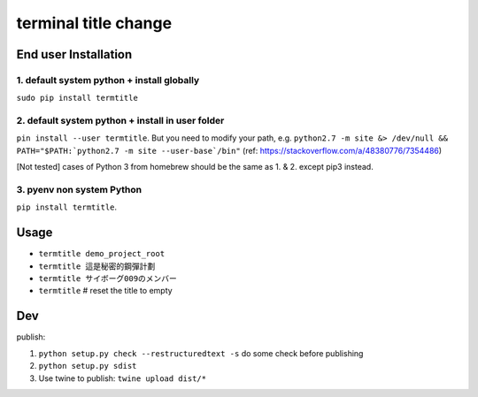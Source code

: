 terminal title change
=====================

End user Installation
---------------------

1. default system python + install globally
^^^^^^^^^^^^^^^^^^^^^^^^^^^^^^^^^^^^^^^^^^^

``sudo pip install termtitle``

2. default system python + install in user folder
^^^^^^^^^^^^^^^^^^^^^^^^^^^^^^^^^^^^^^^^^^^^^^^^^

``pin install --user termtitle``.
But you need to modify your path, e.g.
``python2.7 -m site &> /dev/null && PATH="$PATH:`python2.7 -m site --user-base`/bin"``
(ref: https://stackoverflow.com/a/48380776/7354486)

[Not tested] cases of Python 3 from homebrew should be the same as 1. & 2. except pip3 instead.

3. pyenv non system Python
^^^^^^^^^^^^^^^^^^^^^^^^^^

``pip install termtitle``.

Usage
---------------------

- ``termtitle demo_project_root``
- ``termtitle 這是秘密的鋼彈計劃``
- ``termtitle サイボーグ009のメンバー``
- ``termtitle`` # reset the title to empty


Dev
---------------------

publish:

1. ``python setup.py check --restructuredtext -s`` do some check before publishing
2. ``python setup.py sdist``
3. Use twine to publish: ``twine upload dist/*``
